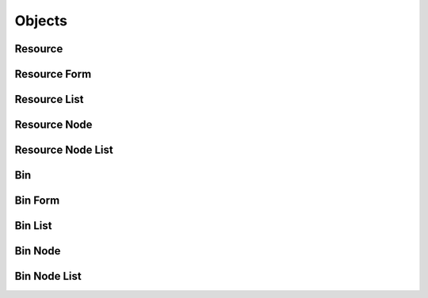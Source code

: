 

Objects
=======


Resource
--------

.. py:class:: Resource(abc_resource_objects.Resource, osid_objects.OsidObject)
    A ``Resource`` represents an arbitrary entity.


    Resources are used to define an object to accompany an OSID ``Id``
    used in other OSIDs. A resource may be used to represent a meeting
    room in the Scheduling OSID, or a student in the Course OSID.




    A ``Resource`` may also represent a group or organization. A
    provider may present such a group in an opaque manner through a
    single resource definition, or the provider may expose the resource
    collection for examination or manipulation. If such a resource
    collection is visible, ``is_group()`` is ``true`` and can be used in
    one of the group sessions available in this OSID.





    .. py:method:: is_group():
        :noindex:


    .. py:method:: is_demographic():
        :noindex:


    .. py:method:: has_avatar():
        :noindex:


    .. py:method:: get_avatar_id():
        :noindex:


    .. py:attribute:: avatar_id
        :noindex:


    .. py:method:: get_avatar():
        :noindex:


    .. py:attribute:: avatar
        :noindex:


    .. py:method:: get_resource_record(resource_record_type):
        :noindex:


Resource Form
-------------

.. py:class:: ResourceForm(abc_resource_objects.ResourceForm, osid_objects.OsidObjectForm)
    This is the form for creating and updating ``Resources``.


    Like all ``OsidForm`` objects, various data elements may be set here
    for use in the create and update methods in the
    ``ResourceAdminSession``. For each data element that may be set,
    metadata may be examined to provide display hints or data
    constraints.




    Resources can be designated as a group. The group metadata indicates
    if it is possible to convert a resource to a group and vice-versa.





    .. py:method:: get_group_metadata():
        :noindex:


    .. py:attribute:: group_metadata
        :noindex:


    .. py:method:: set_group(group):
        :noindex:


    .. py:method:: clear_group():
        :noindex:


    .. py:attribute:: group
        :noindex:


    .. py:method:: get_avatar_metadata():
        :noindex:


    .. py:attribute:: avatar_metadata
        :noindex:


    .. py:method:: set_avatar(asset_id):
        :noindex:


    .. py:method:: clear_avatar():
        :noindex:


    .. py:attribute:: avatar
        :noindex:


    .. py:method:: get_resource_form_record(resource_record_type):
        :noindex:


Resource List
-------------

.. py:class:: ResourceList(abc_resource_objects.ResourceList, osid_objects.OsidList)
    Like all ``OsidLists,`` ``ResourceList`` provides a means for accessing ``Resource`` elements
    sequentially either one at a time or many at a time.


    Examples: while (rl.hasNext()) { Resource resource =
    rl.getNextResource(); }




    or
      while (rl.hasNext()) {
           Resource[] resources = rl.getNextResources(rl.available());
      }









    .. py:method:: get_next_resource():
        :noindex:


    .. py:attribute:: next_resource
        :noindex:


    .. py:method:: get_next_resources(n):
        :noindex:


Resource Node
-------------

.. py:class:: ResourceNode(abc_resource_objects.ResourceNode, osid_objects.OsidNode)
    This interface is a container for a partial hierarchy retrieval.


    The number of hierarchy levels traversable through this interface
    depend on the number of levels requested in the
    ``BinHierarchySession``.





    .. py:method:: get_resource():
        :noindex:


    .. py:attribute:: resource
        :noindex:


    .. py:method:: get_parent_resource_nodes():
        :noindex:


    .. py:attribute:: parent_resource_nodes
        :noindex:


    .. py:method:: get_child_resource_nodes():
        :noindex:


    .. py:attribute:: child_resource_nodes
        :noindex:


Resource Node List
------------------

.. py:class:: ResourceNodeList(abc_resource_objects.ResourceNodeList, osid_objects.OsidList)
    Like all ``OsidLists,`` ``ResourceNodeList`` provides a means for accessing ``ResourceNode``
    elements sequentially either one at a time or many at a time.


    Examples: while (rnl.hasNext()) { ResourceNode node =
    rnl.getNextResourceNode(); }




    or
      while rnl.hasNext()) {
           ResourceNode[] nodes = rnl.getNextResourceNodes(rnl.available());
      }









    .. py:method:: get_next_resource_node():
        :noindex:


    .. py:attribute:: next_resource_node
        :noindex:


    .. py:method:: get_next_resource_nodes(n):
        :noindex:


Bin
---

.. py:class:: Bin(abc_resource_objects.Bin, osid_objects.OsidCatalog)
        :noindex:

    .. py:method:: get_bin_record(bin_record_type):
        :noindex:


Bin Form
--------

.. py:class:: BinForm(abc_resource_objects.BinForm, osid_objects.OsidCatalogForm)
    This is the form for creating and updating bins.


    Like all ``OsidForm`` objects, various data elements may be set here
    for use in the create and update methods in the ``BinAdminSession``.
    For each data element that may be set, metadata may be examined to
    provide display hints or data constraints.





    .. py:method:: get_bin_form_record(bin_record_type):
        :noindex:


Bin List
--------

.. py:class:: BinList(abc_resource_objects.BinList, osid_objects.OsidList)
    Like all ``OsidLists,`` ``BinList`` provides a means for accessing ``Bin`` elements sequentially
    either one at a time or many at a time.


    Examples: while (bl.hasNext()) { Bin bin = bl.getNextBin(); }




    or
      while (bl.hasNext()) {
           Bin[] bins = bl.getNextBins(bl.available());
      }









    .. py:method:: get_next_bin():
        :noindex:


    .. py:attribute:: next_bin
        :noindex:


    .. py:method:: get_next_bins(n):
        :noindex:


Bin Node
--------

.. py:class:: BinNode(abc_resource_objects.BinNode, osid_objects.OsidNode)
    This interface is a container for a partial hierarchy retrieval.


    The number of hierarchy levels traversable through this interface
    depend on the number of levels requested in the
    ``BinHierarchySession``.





    .. py:method:: get_bin():
        :noindex:


    .. py:attribute:: bin
        :noindex:


    .. py:method:: get_parent_bin_nodes():
        :noindex:


    .. py:attribute:: parent_bin_nodes
        :noindex:


    .. py:method:: get_child_bin_nodes():
        :noindex:


    .. py:attribute:: child_bin_nodes
        :noindex:


Bin Node List
-------------

.. py:class:: BinNodeList(abc_resource_objects.BinNodeList, osid_objects.OsidList)
    Like all ``OsidLists,`` ``BinNodeList`` provides a means for accessing ``BinNode`` elements
    sequentially either one at a time or many at a time.


    Examples: while (bnl.hasNext()) { BinNode node =
    bnl.getNextBinNode(); }




    or
      while (bnl.hasNext()) {
           BinNode[] nodes = bnl.getNextBinNodes(bnl.available());
      }









    .. py:method:: get_next_bin_node():
        :noindex:


    .. py:attribute:: next_bin_node
        :noindex:


    .. py:method:: get_next_bin_nodes(n):
        :noindex:


